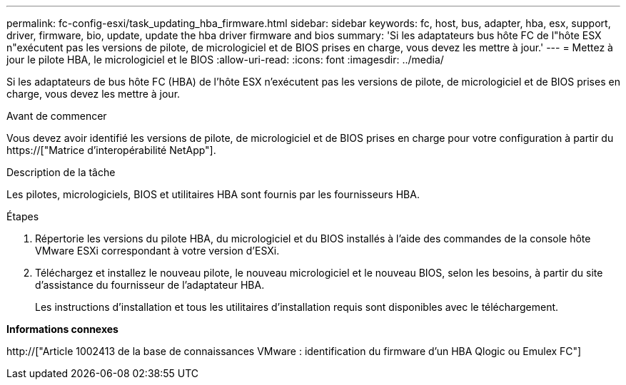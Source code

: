 ---
permalink: fc-config-esxi/task_updating_hba_firmware.html 
sidebar: sidebar 
keywords: fc, host, bus, adapter, hba, esx, support, driver, firmware, bio, update, update the hba driver firmware and bios 
summary: 'Si les adaptateurs bus hôte FC de l"hôte ESX n"exécutent pas les versions de pilote, de micrologiciel et de BIOS prises en charge, vous devez les mettre à jour.' 
---
= Mettez à jour le pilote HBA, le micrologiciel et le BIOS
:allow-uri-read: 
:icons: font
:imagesdir: ../media/


[role="lead"]
Si les adaptateurs de bus hôte FC (HBA) de l'hôte ESX n'exécutent pas les versions de pilote, de micrologiciel et de BIOS prises en charge, vous devez les mettre à jour.

.Avant de commencer
Vous devez avoir identifié les versions de pilote, de micrologiciel et de BIOS prises en charge pour votre configuration à partir du https://["Matrice d'interopérabilité NetApp"].

.Description de la tâche
Les pilotes, micrologiciels, BIOS et utilitaires HBA sont fournis par les fournisseurs HBA.

.Étapes
. Répertorie les versions du pilote HBA, du micrologiciel et du BIOS installés à l'aide des commandes de la console hôte VMware ESXi correspondant à votre version d'ESXi.
. Téléchargez et installez le nouveau pilote, le nouveau micrologiciel et le nouveau BIOS, selon les besoins, à partir du site d'assistance du fournisseur de l'adaptateur HBA.
+
Les instructions d'installation et tous les utilitaires d'installation requis sont disponibles avec le téléchargement.



*Informations connexes*

http://["Article 1002413 de la base de connaissances VMware : identification du firmware d'un HBA Qlogic ou Emulex FC"]
